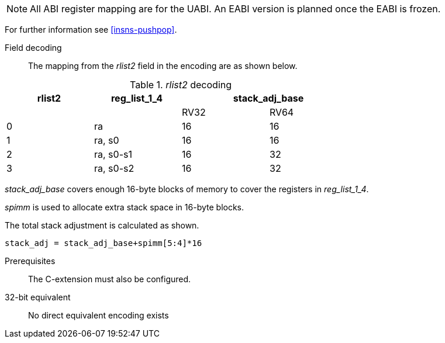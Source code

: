 
[NOTE]

  All ABI register mapping are for the UABI. An EABI version is planned once the EABI is frozen.

For further information see <<insns-pushpop>>.

<<<
Field decoding::

The mapping from the _rlist2_ field in the encoding are as shown below.

._rlist2_ decoding 
[options="header",width=70%]
|==================================================
|rlist2  |reg_list_1_4 2+|stack_adj_base
|        |             |RV32 | RV64 
|0       |ra           |16   | 16   
|1       |ra, s0       |16   | 16   
|2       |ra, s0-s1    |16   | 32   
|3       |ra, s0-s2    |16   | 32   
|==================================================

_stack_adj_base_ covers enough 16-byte blocks of memory to cover the registers in _reg_list_1_4_. 

_spimm_ is used to allocate extra stack space in 16-byte blocks. 

The total stack adjustment is calculated as shown.

[source,sail]
--
stack_adj = stack_adj_base+spimm[5:4]*16
--

Prerequisites::
The C-extension must also be configured.

32-bit equivalent::
No direct equivalent encoding exists